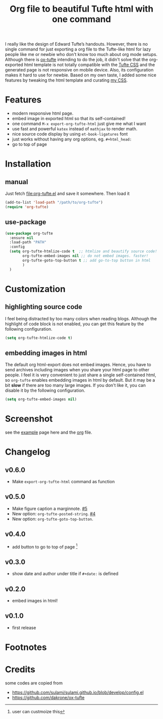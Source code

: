 #+title: Org file to beautiful Tufte html with one command

I really like the design of Edward Tufte’s handouts. However, there is no single command for just exporting a org file to the Tufte-like html for lazy people like me or newbie who don't know too much about org mode setups. Although there is [[https://github.com/dakrone/ox-tufte][ox-tufte]] intending to do the job, it didn't solve that the org-exported html template is not totally compatible with the [[https://edwardtufte.github.io/tufte-css/][Tufte CSS]] and the generated page is not responsive on mobile device. Also, its configuration makes it hard to use for newbie. Based on my own taste, I added some nice features by tweaking the html template and curating [[https://zilongli.org/code/org.css][my CSS]].

* Features
- modern responsive html page.
- embed image in exported html so that its self-contained!
- one command =M-x export-org-tufte-html= just give me what I want
- use fast and powerful =katex= instead of =mathjax= to render math.
- nice source code display by using =et-book-ligatures= font
- just works without having any org options, eg. =#+html_head:=
- go to top of page 

* Installation

** manual

Just fetch [[file:org-tufte.el]] and save it somewhere. Then load it

#+begin_src emacs-lisp
(add-to-list 'load-path "/path/to/org-tufte")
(require 'org-tufte)
#+end_src

** use-package

#+begin_src emacs-lisp
(use-package org-tufte
  :ensure nil
  :load-path "PATH"
  :config
  (setq org-tufte-htmlize-code t  ;; htmlize and beautify source code!
        org-tufte-embed-images nil ;; do not embed images. faster!
        org-tufte-goto-top-button t ;; add go-to-top button in html
        )
  )
#+end_src

* Customization

** highlighting source code
I feel being distracted by too many colors when reading blogs. Although the highlight of code block is not enabled, you can get this feature by the following configuration.

#+begin_src emacs-lisp
(setq org-tufte-htmlize-code t)
#+end_src

** embedding images in html
The default org html-export does not embed images. Hence, you have
to send archives including images when you share your html page to
other people. I feel it is very convenient to just share a single
self-contained html, so =org-tufte= enables embedding images in html
by default. But it may be a bit *slow* if there are too many large
images. If you don't like it, you can disable it by the following
configuration.

#+begin_src emacs-lisp
(setq org-tufte-embed-images nil)
#+end_src

* Screenshot

see the [[https://zilongli.org/code/org-tufte-example.html][example]] page here and the [[https://zilongli.org/code/org-tufte-example.org][org]] file.

[[file:example-1.jpg]]
[[file:example-4.jpg]]
[[file:example-3.jpg]]
[[file:example-2.jpg]]

* Changelog
** v0.6.0
- Make ~export-org-tufte-html~ command as function
** v0.5.0
- Make figure caption a marginnote. [[https://github.com/Zilong-Li/org-tufte/pull/5][#5]]
- New option: ~org-tufte-posted-string~. [[https://github.com/Zilong-Li/org-tufte/pull/4][#4]]
- New option: ~org-tufte-goto-top-button~.
** v0.4.0
- add button to go to top of page [fn:1]
** v0.3.0
- show date and author under title if =#+date:= is defined
** v0.2.0
- embed images in html!
** v0.1.0
- first release
* Footnotes
[fn:1] user can custmoize this

* Credits
some codes are copied from
- https://github.com/sulami/sulami.github.io/blob/develop/config.el
- https://github.com/dakrone/ox-tufte

